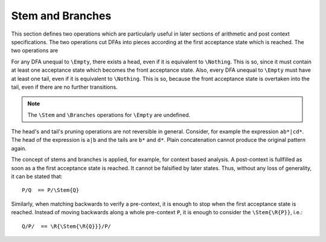Stem and Branches
=================

This section defines two operations which are particularly useful in later
sections of arithmetic and post context specifications. The two operations cut
DFAs into pieces according at the first acceptance state which is reached.
The two operations are

.. describe:: \\Stem{R}

   The result of this operations is a DFA that matches only those lexemes which
   are matched by the graph from the initial state to the first acceptance
   state. For example, ``\Stem{x+}`` matches only "x", because with "x" the
   first acceptance state is reached. The remaining 'tail' is abandonned.

   The result can be seen as the DFA that matches the smallest lexemes, or the
   minimum which lexemes need to start with in order to trigger a match by the
   ``R``. Figure :ref:`fig-heads-and-tails` graphically displays the ``\Stem``
   operation for ``x+``.

   If a pattern ``R`` matches the zero-length lexeme, then the first acceptance
   state is the initial state and therefore no other acceptance state can be
   reached. Then, the according head only matches the zero-length lexeme.  The
   head cannot possibly contain loops, so it cannot contain a state which 
   iterates on any lexatom. Consequently, if a head does not match the 
   zero-length lexeme it is admissible. The contrary is trivial.

            \Stem{R} != \Nothing  <=> \Stem{R} is admissible

.. describe:: \\Branches{R}

   The result of this operation is a list of DFAs. Each DFA contains the graph
   starting from an acceptance state in ``R`` to the next reachable acceptance
   state in ``R``.  For example, ``\Branches{x+}`` contains only ``x*``. 

   The result can be considered as the DFA that matches those lexeme parts
   which come after the 'mandatory' first part. Figure
   :ref:`fig-heads-and-tails`b graphically displays the ``\Branches`` operation
   for ``x+``. Note, that the ``\Branches`` operation provides a list of DFAs.

   A tail always accepts the zero-length lexeme and is therefore always
   inadmissible on its own.

          for any T in \Branches{R}: T is inadmissible

For any DFA unequal to ``\Empty``, there exists a head, even if it is
equivalent to ``\Nothing``.  This is so, since it must contain at least one
acceptance state which becomes the front acceptance state. Also, every DFA
unequal to ``\Empty`` must have at least one tail, even if it is equivalent to
``\Nothing``. This is so, because the front acceptance state is overtaken into
the tail, even if there are no further transitions.

.. note:: 

   The ``\Stem`` and ``\Branches`` operations for ``\Empty`` are undefined.

The head's and tail's pruning operations are not reversible in general.
Consider, for example the expression ``ab*|cd*``. The head of the expression is
``a|b`` and the tails are ``b*`` and ``d*``. Plain concatenation cannot produce
the original pattern again.

The concept of stems and branches is applied, for example, for context based
analysis. A post-context is fullfilled as soon as a the first acceptance state
is reached. It cannot be falsified by later states. Thus, without any loss of
generality, it can be stated that::

                  P/Q  == P/\Stem{Q}

Similarly, when matching backwards to verify a pre-context, it is enough to
stop when the first acceptance state is reached. Instead of moving backwards
along a whole pre-context ``P``, it is enough to consider the ``\Stem{\R{P}}``,
i.e.::

                  Q/P/  == \R{\Stem{\R{Q}}}/P/
